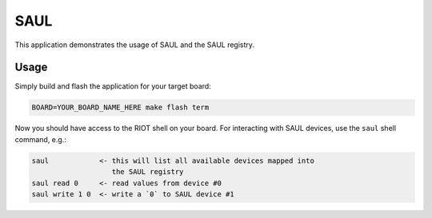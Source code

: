 SAUL
####

This application demonstrates the usage of SAUL and the SAUL registry.

Usage
=====

Simply build and flash the application for your target board:

.. code-block::

   BOARD=YOUR_BOARD_NAME_HERE make flash term

Now you should have access to the RIOT shell on your board. For interacting
with SAUL devices, use the ``saul`` shell command, e.g.:

.. code-block::

   saul            <- this will list all available devices mapped into
                      the SAUL registry
   saul read 0     <- read values from device #0
   saul write 1 0  <- write a `0` to SAUL device #1
